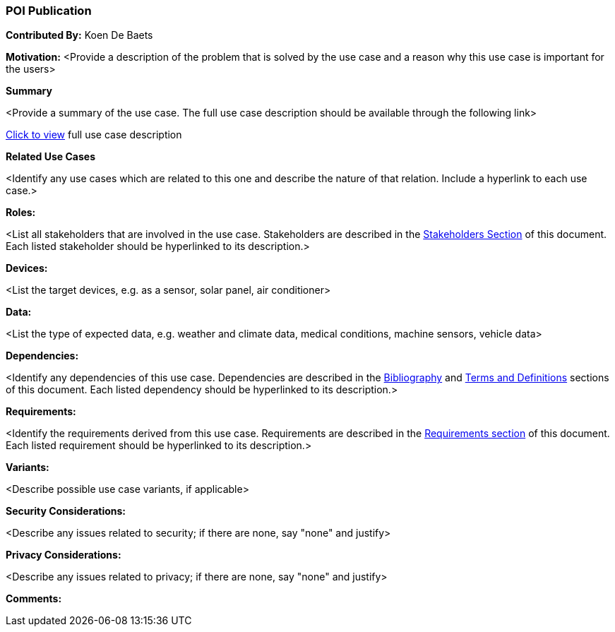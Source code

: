 [[poi_publication_use_case]]
=== POI Publication

*Contributed By:* Koen De Baets

*Motivation:* <Provide a description of the problem that is solved by the use case and a reason why this use case is important for the users>

*Summary* 

<Provide a summary of the use case. The full use case description should be available through the following link>

<<poi_publication_detail,Click to view>> full use case description

*Related Use Cases* 

<Identify any use cases which are related to this one and describe the nature of that relation. Include a hyperlink to each use case.>

*Roles:* 

<List all stakeholders that are involved in the use case. Stakeholders are described in the <<stakeholders-section,Stakeholders Section>> of this document. Each listed stakeholder should be hyperlinked to its description.>

*Devices:* 

<List the target devices, e.g. as a sensor, solar panel, air conditioner>

*Data:* 

<List the type of expected data, e.g. weather and climate data, medical conditions, machine sensors, vehicle data>

*Dependencies:* 

<Identify any dependencies of this use case. Dependencies are described in the <<bibliography-section,Bibliography>> and  <<terms-and-definitions-section,Terms and Definitions>> sections of this document. Each listed dependency should be hyperlinked to its description.>

*Requirements:* 

<Identify the requirements derived from this use case. Requirements are described in the <<requirements-section,Requirements section>> of this document. Each listed requirement should be hyperlinked to its description.>

*Variants:* 

<Describe possible use case variants, if applicable>

*Security Considerations:* 

<Describe any issues related to security; if there are none, say "none" and justify>

*Privacy Considerations:*

<Describe any issues related to privacy; if there are none, say "none" and justify>

*Comments:*